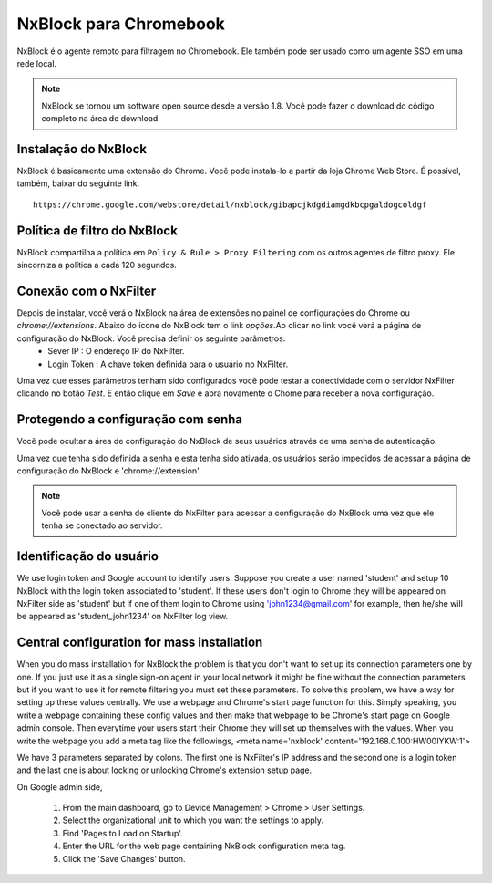 ***********************
NxBlock para Chromebook
***********************

NxBlock é o agente remoto para filtragem no Chromebook. Ele também pode ser usado como um agente SSO em uma rede local.

.. note::
  NxBlock se tornou um software open source desde a versão 1.8. Você pode fazer o download do código completo na área de download.

.. image:: /images/nxblock.png

Instalação do NxBlock
^^^^^^^^^^^^^^^^^^^^^^^^

NxBlock é basicamente uma extensão do Chrome. Você pode instala-lo a partir da loja Chrome Web Store. É possível, também, baixar do seguinte link. ::

   https://chrome.google.com/webstore/detail/nxblock/gibapcjkdgdiamgdkbcpgaldogcoldgf


Política de filtro do NxBlock
^^^^^^^^^^^^^^^^^^^^^^^^^^^^^^^

NxBlock compartilha a política em ``Policy & Rule > Proxy Filtering`` com os outros agentes de filtro proxy. Ele sincorniza a política a cada 120 segundos.

Conexão com o NxFilter
^^^^^^^^^^^^^^^^^^^^^^^

Depois de instalar, você verá o NxBlock na área de extensões no painel de configurações do Chrome ou `chrome://extensions`. Abaixo do ícone do  NxBlock tem o link `opções`.Ao clicar no link você verá a página de configuração do NxBlock. Você precisa definir os seguinte parâmetros:
 - Sever IP : O endereço IP do NxFilter.
 - Login Token : A chave token definida para o usuário no NxFilter.

Uma vez que esses parâmetros tenham sido configurados você pode testar a conectividade com o servidor NxFilter clicando no botão `Test`. E então clique em `Save` e abra novamente o Chome para receber a nova configuração.

Protegendo a configuração com senha
^^^^^^^^^^^^^^^^^^^^^^^^^^^^^^^^^^^^

Você pode ocultar a área de configuração do NxBlock de seus usuários através de uma senha de autenticação.

Uma vez que tenha sido definida a senha e esta tenha sido ativada, os usuários serão impedidos de acessar a página de configuração do NxBlock e 'chrome://extension'.

.. note::

   Você pode usar a senha de cliente do NxFilter para acessar a configuração do NxBlock uma vez que ele tenha se conectado ao servidor.

Identificação do usuário
^^^^^^^^^^^^^^^^^^^^^^^^^^

We use login token and Google account to identify users. Suppose you create a user named 'student' and setup 10 NxBlock with the login token associated to 'student'. If these users don't login to Chrome they will be appeared on NxFilter side as 'student' but if one of them login to Chrome using 'john1234@gmail.com' for example, then he/she will be appeared as 'student_john1234' on NxFilter log view.

Central configuration for mass installation
^^^^^^^^^^^^^^^^^^^^^^^^^^^^^^^^^^^^^^^^^^^^^

When you do mass installation for NxBlock the problem is that you don't want to set up its connection parameters one by one. If you just use it as a single sign-on agent in your local network it might be fine without the connection parameters but if you want to use it for remote filtering you must set these parameters.
To solve this problem, we have a way for setting up these values centrally. We use a webpage and Chrome's start page function for this. Simply speaking, you write a webpage containing these config values and then make that webpage to be Chrome's start page on Google admin console. Then everytime your users start their Chrome they will set up themselves with the values.
When you write the webpage you add a meta tag like the followings,
<meta name='nxblock' content='192.168.0.100:HW00IYKW:1'>

We have 3 parameters separated by colons. The first one is NxFilter's IP address and the second one is a login token and the last one is about locking or unlocking Chrome's extension setup page.

On Google admin side,

 #. From the main dashboard, go to Device Management > Chrome > User Settings.
 #. Select the organizational unit to which you want the settings to apply.
 #. Find 'Pages to Load on Startup'.
 #. Enter the URL for the web page containing NxBlock configuration meta tag.
 #. Click the 'Save Changes' button.
